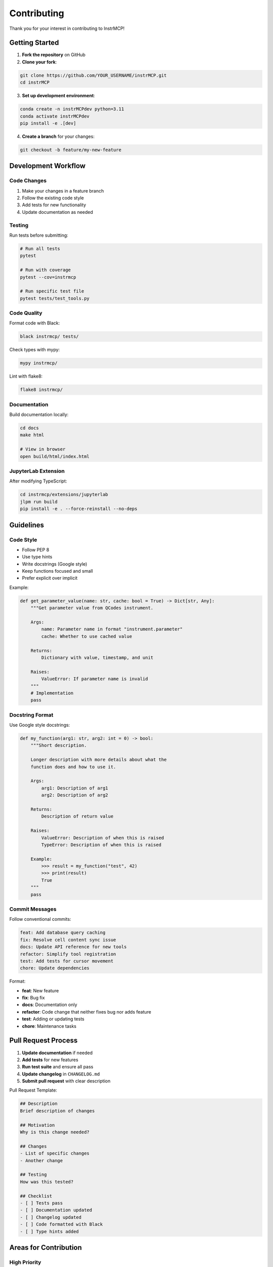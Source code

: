 Contributing
============

Thank you for your interest in contributing to InstrMCP!

Getting Started
---------------

1. **Fork the repository** on GitHub
2. **Clone your fork**:

.. code-block:: bash

   git clone https://github.com/YOUR_USERNAME/instrMCP.git
   cd instrMCP

3. **Set up development environment**:

.. code-block:: bash

   conda create -n instrMCPdev python=3.11
   conda activate instrMCPdev
   pip install -e .[dev]

4. **Create a branch** for your changes:

.. code-block:: bash

   git checkout -b feature/my-new-feature

Development Workflow
--------------------

Code Changes
~~~~~~~~~~~~

1. Make your changes in a feature branch
2. Follow the existing code style
3. Add tests for new functionality
4. Update documentation as needed

Testing
~~~~~~~

Run tests before submitting:

.. code-block:: bash

   # Run all tests
   pytest

   # Run with coverage
   pytest --cov=instrmcp

   # Run specific test file
   pytest tests/test_tools.py

Code Quality
~~~~~~~~~~~~

Format code with Black:

.. code-block:: bash

   black instrmcp/ tests/

Check types with mypy:

.. code-block:: bash

   mypy instrmcp/

Lint with flake8:

.. code-block:: bash

   flake8 instrmcp/

Documentation
~~~~~~~~~~~~~

Build documentation locally:

.. code-block:: bash

   cd docs
   make html

   # View in browser
   open build/html/index.html

JupyterLab Extension
~~~~~~~~~~~~~~~~~~~~

After modifying TypeScript:

.. code-block:: bash

   cd instrmcp/extensions/jupyterlab
   jlpm run build
   pip install -e . --force-reinstall --no-deps

Guidelines
----------

Code Style
~~~~~~~~~~

- Follow PEP 8
- Use type hints
- Write docstrings (Google style)
- Keep functions focused and small
- Prefer explicit over implicit

Example:

.. code-block:: python

   def get_parameter_value(name: str, cache: bool = True) -> Dict[str, Any]:
       """Get parameter value from QCodes instrument.

       Args:
           name: Parameter name in format "instrument.parameter"
           cache: Whether to use cached value

       Returns:
           Dictionary with value, timestamp, and unit

       Raises:
           ValueError: If parameter name is invalid
       """
       # Implementation
       pass

Docstring Format
~~~~~~~~~~~~~~~~

Use Google style docstrings:

.. code-block:: python

   def my_function(arg1: str, arg2: int = 0) -> bool:
       """Short description.

       Longer description with more details about what the
       function does and how to use it.

       Args:
           arg1: Description of arg1
           arg2: Description of arg2

       Returns:
           Description of return value

       Raises:
           ValueError: Description of when this is raised
           TypeError: Description of when this is raised

       Example:
           >>> result = my_function("test", 42)
           >>> print(result)
           True
       """
       pass

Commit Messages
~~~~~~~~~~~~~~~

Follow conventional commits:

.. code-block:: text

   feat: Add database query caching
   fix: Resolve cell content sync issue
   docs: Update API reference for new tools
   refactor: Simplify tool registration
   test: Add tests for cursor movement
   chore: Update dependencies

Format:

- **feat**: New feature
- **fix**: Bug fix
- **docs**: Documentation only
- **refactor**: Code change that neither fixes bug nor adds feature
- **test**: Adding or updating tests
- **chore**: Maintenance tasks

Pull Request Process
---------------------

1. **Update documentation** if needed
2. **Add tests** for new features
3. **Run test suite** and ensure all pass
4. **Update changelog** in ``CHANGELOG.md``
5. **Submit pull request** with clear description

Pull Request Template:

.. code-block:: markdown

   ## Description
   Brief description of changes

   ## Motivation
   Why is this change needed?

   ## Changes
   - List of specific changes
   - Another change

   ## Testing
   How was this tested?

   ## Checklist
   - [ ] Tests pass
   - [ ] Documentation updated
   - [ ] Changelog updated
   - [ ] Code formatted with Black
   - [ ] Type hints added

Areas for Contribution
----------------------

High Priority
~~~~~~~~~~~~~

- Additional instrument drivers
- More measurement templates
- Better error messages
- Performance improvements
- Test coverage

Medium Priority
~~~~~~~~~~~~~~~

- Documentation improvements
- Example notebooks
- Tutorial videos
- Blog posts
- Translation

Low Priority (but welcome!)
~~~~~~~~~~~~~~~~~~~~~~~~~~~

- Logo design
- Website improvements
- Social media presence
- Conference presentations

Specific Contribution Ideas
----------------------------

New MCP Tools
~~~~~~~~~~~~~

Add tools in appropriate registrar:

.. code-block:: python

   # In registrars/qcodes_tools.py
   @mcp.tool(name="qcodes/set_parameter")
   async def set_parameter(name: str, value: float) -> List[TextContent]:
       """Set a QCodes parameter value (unsafe mode only)."""
       # Implementation
       pass

New Resources
~~~~~~~~~~~~~

Add resources for LLM context:

.. code-block:: python

   # In registrars/resources.py
   @mcp.resource("instrument_manual")
   async def instrument_manual() -> List[TextContent]:
       """Provide instrument documentation."""
       manual_text = load_manual()
       return [TextContent(type="text", text=manual_text)]

JupyterLab Extension Features
~~~~~~~~~~~~~~~~~~~~~~~~~~~~~~

Extend TypeScript functionality:

.. code-block:: typescript

   // In src/index.ts
   const handleNewFeature = async (
     kernel: Kernel.IKernelConnection,
     comm: any,
     data: any
   ) => {
     // Implementation
   }

Database Queries
~~~~~~~~~~~~~~~~

Add specialized database queries:

.. code-block:: python

   # In extensions/database/query_tools.py
   def find_by_pattern(pattern: str) -> List[Dict]:
       """Find measurements matching pattern."""
       # Implementation
       pass

Testing Guidelines
------------------

Test Structure
~~~~~~~~~~~~~~

.. code-block:: python

   def test_feature_name():
       """Test description."""
       # Arrange
       setup = create_test_setup()

       # Act
       result = perform_action(setup)

       # Assert
       assert result == expected_value

Mock Instruments
~~~~~~~~~~~~~~~~

Use QCodes mock instruments:

.. code-block:: python

   from qcodes.tests.instrument_mocks import DummyInstrument

   def test_instrument_reading():
       instrument = DummyInstrument("mock")
       # Test with mock
       instrument.close()

Async Testing
~~~~~~~~~~~~~

For async functions:

.. code-block:: python

   import pytest

   @pytest.mark.asyncio
   async def test_async_feature():
       result = await async_function()
       assert result is not None

Documentation Contributions
----------------------------

Documentation Types
~~~~~~~~~~~~~~~~~~~

- **Tutorials**: Step-by-step guides
- **How-to guides**: Solutions to specific problems
- **Reference**: Technical descriptions
- **Explanations**: Understanding concepts

Writing Style
~~~~~~~~~~~~~

- Clear and concise
- Use examples
- Include code snippets
- Link to related content
- Test all commands

Adding Examples
~~~~~~~~~~~~~~~

Place example notebooks in ``examples/``:

.. code-block:: text

   examples/
   ├── basic_usage.ipynb
   ├── advanced_measurements.ipynb
   └── custom_tools.ipynb

Code of Conduct
---------------

Be Respectful
~~~~~~~~~~~~~

- Treat everyone with respect
- Welcome newcomers
- Be patient with questions
- Give constructive feedback

Be Professional
~~~~~~~~~~~~~~~

- Keep discussions on-topic
- Avoid inflammatory language
- Respect different viewpoints
- Acknowledge contributions

Community
---------

- **GitHub Issues**: Bug reports and feature requests
- **GitHub Discussions**: Questions and general discussion
- **Pull Requests**: Code contributions

Getting Help
------------

If you need help:

1. Check existing documentation
2. Search GitHub issues
3. Ask in GitHub Discussions
4. Open a new issue with details

Questions?
----------

Feel free to open an issue or discussion on GitHub!

Thank you for contributing to InstrMCP! 🎉